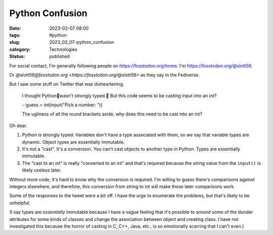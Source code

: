Python Confusion
######################

:date: 2023-02-07 08:00
:tags: #python
:slug: 2023_02_07-python_confusion
:category: Technologies
:status: published

For social contact, I'm generally following people on https://fosstodon.org/home.
I'm https://fosstodon.org/@slott56.

Or `@slott56@fosstodon.org <https://fosstodon.org/@slott56>` as they say in the Fediverse.

But I saw some stuff on Twitter that was disheartening.

    I thought Python🐍wasn't strongly typed.🤔
    But this code seems to be casting input into an int?

    ✅guess = int(input("Pick a number: "))

    The ugliness of all the round brackets aside, why
    does this need to be cast into an int?

Oh dear.

1. Python *is* strongly typed.  Variables don't have a type associated with them, so we say that variable types are dynamic. Object types are essentially immutable.

2. It's not a "cast". It's a conversion. You can't cast objects to another type in Python. Types are essentially immutable.

3. The "cast to an int" is really "converted to an int" and that's required because the string value from the ``input()`` is likely useless later.

Without more code, it's hard to know why the conversion is required.
I'm willing to guess there's comparisons against integers elsewhere,
and therefore, this conversion from string to int will make those
later comparisons work.

Some of the responses to the tweet were a bit off. I have
the urge to enumerate the problems, but that's likely to be unhelpful.

(I say types are *essentially* immutable because I have a vague
feeling that it's possible to around some of the dunder attributes
for some kinds of classes and change the association between
object and creating class. I have not investigated this
because the horror of casting in C, C++, Java, etc., is so emotionally
scarring that I can't even.)
